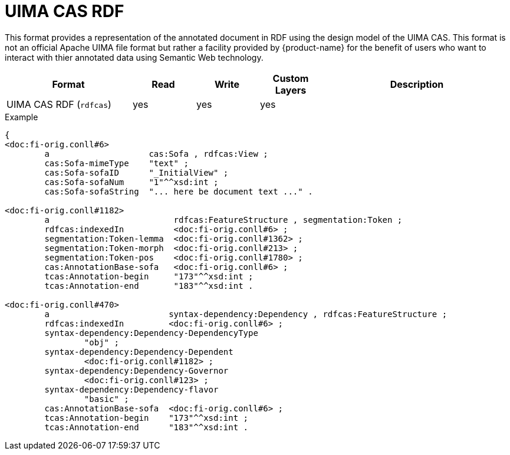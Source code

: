 // Licensed to the Technische Universität Darmstadt under one
// or more contributor license agreements.  See the NOTICE file
// distributed with this work for additional information
// regarding copyright ownership.  The Technische Universität Darmstadt 
// licenses this file to you under the Apache License, Version 2.0 (the
// "License"); you may not use this file except in compliance
// with the License.
//  
// http://www.apache.org/licenses/LICENSE-2.0
// 
// Unless required by applicable law or agreed to in writing, software
// distributed under the License is distributed on an "AS IS" BASIS,
// WITHOUT WARRANTIES OR CONDITIONS OF ANY KIND, either express or implied.
// See the License for the specific language governing permissions and
// limitations under the License.

[[sect_formats_rdfcas]]
= UIMA CAS RDF

This format provides a representation of the annotated document in RDF using the design model of the UIMA CAS. This format is not an official Apache UIMA file format but rather a facility provided by {product-name} for the benefit of users who want to interact with thier annotated data using Semantic Web technology.

[cols="2,1,1,1,3"]
|====
| Format | Read | Write | Custom Layers | Description

| UIMA CAS RDF (`rdfcas`)
| yes
| yes
| yes
| 
|====

.Example
[source,turtle]
----
{
<doc:fi-orig.conll#6>
        a                    cas:Sofa , rdfcas:View ;
        cas:Sofa-mimeType    "text" ;
        cas:Sofa-sofaID      "_InitialView" ;
        cas:Sofa-sofaNum     "1"^^xsd:int ;
        cas:Sofa-sofaString  "... here be document text ..." .

<doc:fi-orig.conll#1182>
        a                         rdfcas:FeatureStructure , segmentation:Token ;
        rdfcas:indexedIn          <doc:fi-orig.conll#6> ;
        segmentation:Token-lemma  <doc:fi-orig.conll#1362> ;
        segmentation:Token-morph  <doc:fi-orig.conll#213> ;
        segmentation:Token-pos    <doc:fi-orig.conll#1780> ;
        cas:AnnotationBase-sofa   <doc:fi-orig.conll#6> ;
        tcas:Annotation-begin     "173"^^xsd:int ;
        tcas:Annotation-end       "183"^^xsd:int .

<doc:fi-orig.conll#470>
        a                        syntax-dependency:Dependency , rdfcas:FeatureStructure ;
        rdfcas:indexedIn         <doc:fi-orig.conll#6> ;
        syntax-dependency:Dependency-DependencyType
                "obj" ;
        syntax-dependency:Dependency-Dependent
                <doc:fi-orig.conll#1182> ;
        syntax-dependency:Dependency-Governor
                <doc:fi-orig.conll#123> ;
        syntax-dependency:Dependency-flavor
                "basic" ;
        cas:AnnotationBase-sofa  <doc:fi-orig.conll#6> ;
        tcas:Annotation-begin    "173"^^xsd:int ;
        tcas:Annotation-end      "183"^^xsd:int .
----
